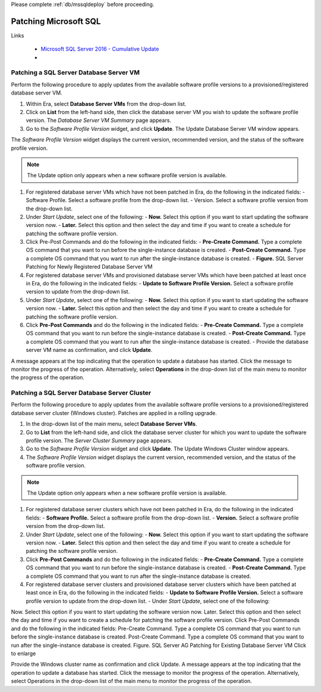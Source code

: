 .. _patch_sql:

Please complete :ref:`db/mssqldeploy` before proceeding.

----------------------
Patching Microsoft SQL
----------------------

Links

   - `Microsoft SQL Server 2016 - Cumulative Update <https://www.microsoft.com/en-us/download/details.aspx?id=56975>`_
   -

Patching a SQL Server Database Server VM
++++++++++++++++++++++++++++++++++++++++

Perform the following procedure to apply updates from the available software profile versions to a provisioned/registered database server VM.

#. Within Era, select **Database Server VMs** from the drop-down list.

#. Click on **List** from the left-hand side, then click the database server VM you wish to update the software profile version. The *Database Server VM Summary* page appears.

#. Go to the *Software Profile Version* widget, and click **Update**. The Update Database Server VM window appears.

The *Software Profile Version* widget displays the current version, recommended version, and the status of the software profile version.

.. Note::

   The Update option only appears when a new software profile version is available.

#. For registered database server VMs which have not been patched in Era, do the following in the indicated fields:
   - Software Profile. Select a software profile from the drop-down list.
   - Version. Select a software profile version from the drop-down list.

#. Under *Start Update*, select one of the following:
   - **Now.** Select this option if you want to start updating the software version now.
   - **Later.** Select this option and then select the day and time if you want to create a schedule for patching the software profile version.

#. Click Pre-Post Commands and do the following in the indicated fields:
   - **Pre-Create Command.** Type a complete OS command that you want to run before the single-instance database is created.
   - **Post-Create Command.** Type a complete OS command that you want to run after the single-instance database is created.
   - **Figure.** SQL Server Patching for Newly Registered Database Server VM

#. For registered database server VMs and provisioned database server VMs which have been patched at least once in Era, do the following in the indicated fields:
   - **Update to Software Profile Version.** Select a software profile version to update from the drop-down list.

#. Under *Start Update*, select one of the following:
   - **Now.** Select this option if you want to start updating the software version now.
   - **Later.** Select this option and then select the day and time if you want to create a schedule for patching the software profile version.

#. Click **Pre-Post Commands** and do the following in the indicated fields:
   - **Pre-Create Command.** Type a complete OS command that you want to run before the single-instance database is created.
   - **Post-Create Command.** Type a complete OS command that you want to run after the single-instance database is created.
   - Provide the database server VM name as confirmation, and click **Update**.

A message appears at the top indicating that the operation to update a database has started. Click the message to monitor the progress of the operation. Alternatively, select **Operations** in the drop-down list of the main menu to monitor the progress of the operation.

Patching a SQL Server Database Server Cluster
+++++++++++++++++++++++++++++++++++++++++++++

Perform the following procedure to apply updates from the available software profile versions to a provisioned/registered database server cluster (Windows cluster). Patches are applied in a rolling upgrade.

#. In the drop-down list of the main menu, select **Database Server VMs**.

#. Go to **List** from the left-hand side, and click the database server cluster for which you want to update the software profile version. The *Server Cluster Summary* page appears.

#. Go to the *Software Profile Version* widget and click **Update**. The Update Windows Cluster window appears.

#. The *Software Profile Version* widget displays the current version, recommended version, and the status of the software profile version.

.. Note::

   The Update option only appears when a new software profile version is available.

#. For registered database server clusters which have not been patched in Era, do the following in the indicated fields:
   - **Software Profile.** Select a software profile from the drop-down list.
   - **Version.** Select a software profile version from the drop-down list.

#. Under *Start Update*, select one of the following:
   - **Now.** Select this option if you want to start updating the software version now.
   - **Later.** Select this option and then select the day and time if you want to create a schedule for patching the software profile version.

#. Click **Pre-Post Commands** and do the following in the indicated fields:
   - **Pre-Create Command.** Type a complete OS command that you want to run before the single-instance database is created.
   - **Post-Create Command.** Type a complete OS command that you want to run after the single-instance database is created.

#. For registered database server clusters and provisioned database server clusters which have been patched at least once in Era, do the following in the indicated fields:
   - **Update to Software Profile Version.** Select a software profile version to update from the drop-down list.
   - Under *Start Update*, select one of the following:

Now. Select this option if you want to start updating the software version now.
Later. Select this option and then select the day and time if you want to create a schedule for patching the software profile version.
Click Pre-Post Commands and do the following in the indicated fields:
Pre-Create Command. Type a complete OS command that you want to run before the single-instance database is created.
Post-Create Command. Type a complete OS command that you want to run after the single-instance database is created.
Figure. SQL Server AG Patching for Existing Database Server VM
Click to enlarge



Provide the Windows cluster name as confirmation and click Update.
A message appears at the top indicating that the operation to update a database has started. Click the message to monitor the progress of the operation. Alternatively, select Operations in the drop-down list of the main menu to monitor the progress of the operation.
